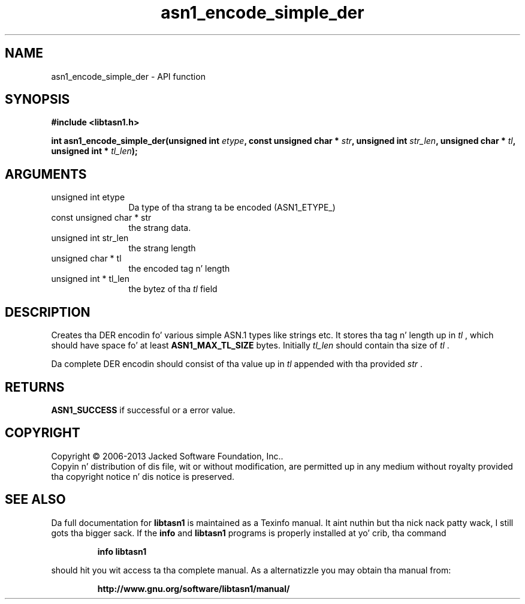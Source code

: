 .\" DO NOT MODIFY THIS FILE!  Dat shiznit was generated by gdoc.
.TH "asn1_encode_simple_der" 3 "4.0" "libtasn1" "libtasn1"
.SH NAME
asn1_encode_simple_der \- API function
.SH SYNOPSIS
.B #include <libtasn1.h>
.sp
.BI "int asn1_encode_simple_der(unsigned int " etype ", const unsigned char * " str ", unsigned int " str_len ", unsigned char * " tl ", unsigned int * " tl_len ");"
.SH ARGUMENTS
.IP "unsigned int etype" 12
Da type of tha strang ta be encoded (ASN1_ETYPE_)
.IP "const unsigned char * str" 12
the strang data.
.IP "unsigned int str_len" 12
the strang length
.IP "unsigned char * tl" 12
the encoded tag n' length
.IP "unsigned int * tl_len" 12
the bytez of tha  \fItl\fP field
.SH "DESCRIPTION"
Creates tha DER encodin fo' various simple ASN.1 types like strings etc.
It stores tha tag n' length up in  \fItl\fP , which should have space fo' at least
\fBASN1_MAX_TL_SIZE\fP bytes. Initially  \fItl_len\fP should contain tha size of  \fItl\fP .

Da complete DER encodin should consist of tha value up in  \fItl\fP appended
with tha provided  \fIstr\fP .
.SH "RETURNS"
\fBASN1_SUCCESS\fP if successful or a error value.
.SH COPYRIGHT
Copyright \(co 2006-2013 Jacked Software Foundation, Inc..
.br
Copyin n' distribution of dis file, wit or without modification,
are permitted up in any medium without royalty provided tha copyright
notice n' dis notice is preserved.
.SH "SEE ALSO"
Da full documentation for
.B libtasn1
is maintained as a Texinfo manual. It aint nuthin but tha nick nack patty wack, I still gots tha bigger sack.  If the
.B info
and
.B libtasn1
programs is properly installed at yo' crib, tha command
.IP
.B info libtasn1
.PP
should hit you wit access ta tha complete manual.
As a alternatizzle you may obtain tha manual from:
.IP
.B http://www.gnu.org/software/libtasn1/manual/
.PP
